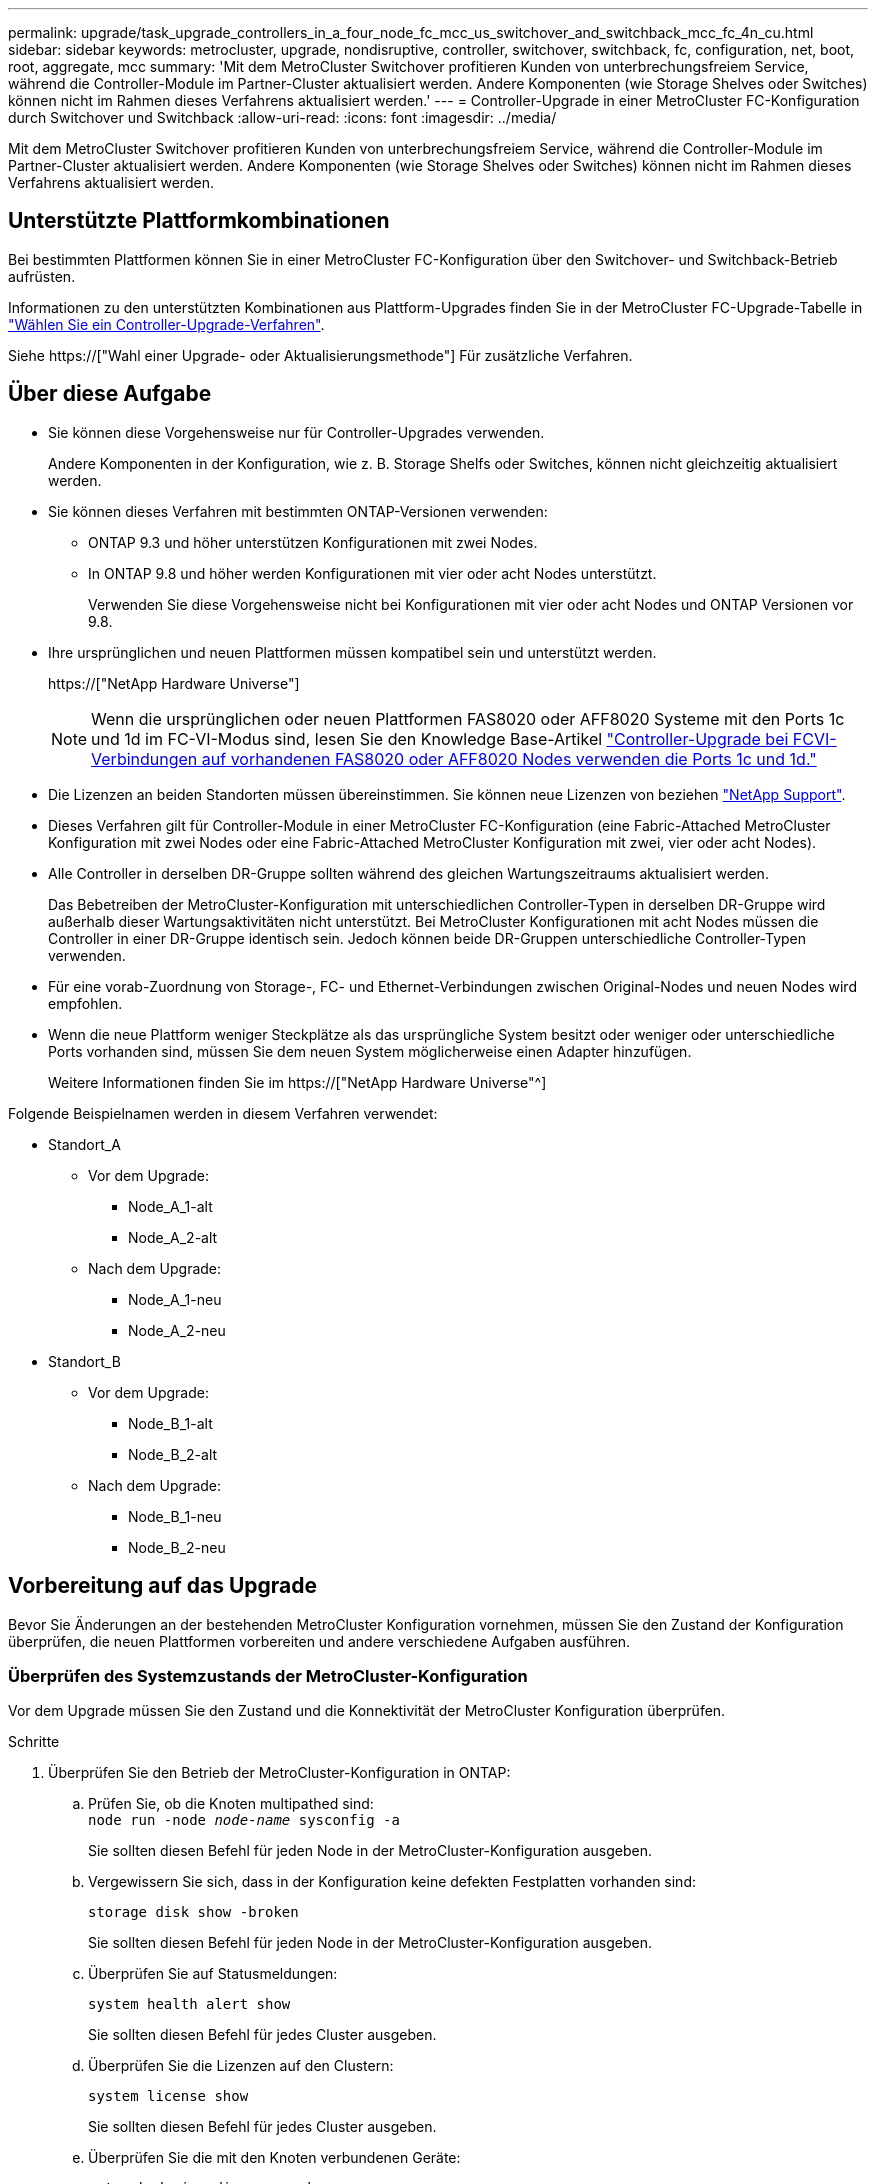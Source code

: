 ---
permalink: upgrade/task_upgrade_controllers_in_a_four_node_fc_mcc_us_switchover_and_switchback_mcc_fc_4n_cu.html 
sidebar: sidebar 
keywords: metrocluster, upgrade, nondisruptive, controller, switchover, switchback, fc, configuration, net, boot, root, aggregate, mcc 
summary: 'Mit dem MetroCluster Switchover profitieren Kunden von unterbrechungsfreiem Service, während die Controller-Module im Partner-Cluster aktualisiert werden. Andere Komponenten (wie Storage Shelves oder Switches) können nicht im Rahmen dieses Verfahrens aktualisiert werden.' 
---
= Controller-Upgrade in einer MetroCluster FC-Konfiguration durch Switchover und Switchback
:allow-uri-read: 
:icons: font
:imagesdir: ../media/


[role="lead"]
Mit dem MetroCluster Switchover profitieren Kunden von unterbrechungsfreiem Service, während die Controller-Module im Partner-Cluster aktualisiert werden. Andere Komponenten (wie Storage Shelves oder Switches) können nicht im Rahmen dieses Verfahrens aktualisiert werden.



== Unterstützte Plattformkombinationen

Bei bestimmten Plattformen können Sie in einer MetroCluster FC-Konfiguration über den Switchover- und Switchback-Betrieb aufrüsten.

Informationen zu den unterstützten Kombinationen aus Plattform-Upgrades finden Sie in der MetroCluster FC-Upgrade-Tabelle in link:concept_choosing_controller_upgrade_mcc.html#metrocluster-fc-controller-upgrades["Wählen Sie ein Controller-Upgrade-Verfahren"].

Siehe https://["Wahl einer Upgrade- oder Aktualisierungsmethode"] Für zusätzliche Verfahren.



== Über diese Aufgabe

* Sie können diese Vorgehensweise nur für Controller-Upgrades verwenden.
+
Andere Komponenten in der Konfiguration, wie z. B. Storage Shelfs oder Switches, können nicht gleichzeitig aktualisiert werden.

* Sie können dieses Verfahren mit bestimmten ONTAP-Versionen verwenden:
+
** ONTAP 9.3 und höher unterstützen Konfigurationen mit zwei Nodes.
** In ONTAP 9.8 und höher werden Konfigurationen mit vier oder acht Nodes unterstützt.
+
Verwenden Sie diese Vorgehensweise nicht bei Konfigurationen mit vier oder acht Nodes und ONTAP Versionen vor 9.8.



* Ihre ursprünglichen und neuen Plattformen müssen kompatibel sein und unterstützt werden.
+
https://["NetApp Hardware Universe"]

+

NOTE: Wenn die ursprünglichen oder neuen Plattformen FAS8020 oder AFF8020 Systeme mit den Ports 1c und 1d im FC-VI-Modus sind, lesen Sie den Knowledge Base-Artikel link:https://kb.netapp.com/Advice_and_Troubleshooting/Data_Protection_and_Security/MetroCluster/Upgrading_controllers_when_FCVI_connections_on_existing_FAS8020_or_AFF8020_nodes_use_ports_1c_and_1d["Controller-Upgrade bei FCVI-Verbindungen auf vorhandenen FAS8020 oder AFF8020 Nodes verwenden die Ports 1c und 1d."^]

* Die Lizenzen an beiden Standorten müssen übereinstimmen. Sie können neue Lizenzen von beziehen link:https://mysupport.netapp.com/site/["NetApp Support"^].
* Dieses Verfahren gilt für Controller-Module in einer MetroCluster FC-Konfiguration (eine Fabric-Attached MetroCluster Konfiguration mit zwei Nodes oder eine Fabric-Attached MetroCluster Konfiguration mit zwei, vier oder acht Nodes).
* Alle Controller in derselben DR-Gruppe sollten während des gleichen Wartungszeitraums aktualisiert werden.
+
Das Bebetreiben der MetroCluster-Konfiguration mit unterschiedlichen Controller-Typen in derselben DR-Gruppe wird außerhalb dieser Wartungsaktivitäten nicht unterstützt. Bei MetroCluster Konfigurationen mit acht Nodes müssen die Controller in einer DR-Gruppe identisch sein. Jedoch können beide DR-Gruppen unterschiedliche Controller-Typen verwenden.

* Für eine vorab-Zuordnung von Storage-, FC- und Ethernet-Verbindungen zwischen Original-Nodes und neuen Nodes wird empfohlen.
* Wenn die neue Plattform weniger Steckplätze als das ursprüngliche System besitzt oder weniger oder unterschiedliche Ports vorhanden sind, müssen Sie dem neuen System möglicherweise einen Adapter hinzufügen.
+
Weitere Informationen finden Sie im https://["NetApp Hardware Universe"^]



Folgende Beispielnamen werden in diesem Verfahren verwendet:

* Standort_A
+
** Vor dem Upgrade:
+
*** Node_A_1-alt
*** Node_A_2-alt


** Nach dem Upgrade:
+
*** Node_A_1-neu
*** Node_A_2-neu




* Standort_B
+
** Vor dem Upgrade:
+
*** Node_B_1-alt
*** Node_B_2-alt


** Nach dem Upgrade:
+
*** Node_B_1-neu
*** Node_B_2-neu








== Vorbereitung auf das Upgrade

Bevor Sie Änderungen an der bestehenden MetroCluster Konfiguration vornehmen, müssen Sie den Zustand der Konfiguration überprüfen, die neuen Plattformen vorbereiten und andere verschiedene Aufgaben ausführen.



=== Überprüfen des Systemzustands der MetroCluster-Konfiguration

Vor dem Upgrade müssen Sie den Zustand und die Konnektivität der MetroCluster Konfiguration überprüfen.

.Schritte
. Überprüfen Sie den Betrieb der MetroCluster-Konfiguration in ONTAP:
+
.. Prüfen Sie, ob die Knoten multipathed sind: +
`node run -node _node-name_ sysconfig -a`
+
Sie sollten diesen Befehl für jeden Node in der MetroCluster-Konfiguration ausgeben.

.. Vergewissern Sie sich, dass in der Konfiguration keine defekten Festplatten vorhanden sind:
+
`storage disk show -broken`

+
Sie sollten diesen Befehl für jeden Node in der MetroCluster-Konfiguration ausgeben.

.. Überprüfen Sie auf Statusmeldungen:
+
`system health alert show`

+
Sie sollten diesen Befehl für jedes Cluster ausgeben.

.. Überprüfen Sie die Lizenzen auf den Clustern:
+
`system license show`

+
Sie sollten diesen Befehl für jedes Cluster ausgeben.

.. Überprüfen Sie die mit den Knoten verbundenen Geräte:
+
`network device-discovery show`

+
Sie sollten diesen Befehl für jedes Cluster ausgeben.

.. Vergewissern Sie sich, dass Zeitzone und Uhrzeit auf beiden Standorten korrekt eingestellt sind:
+
`cluster date show`

+
Sie sollten diesen Befehl für jedes Cluster ausgeben. Sie können das verwenden `cluster date` Befehle zum Konfigurieren der Zeit- und Zeitzone.



. Prüfen Sie, ob auf den Switches Zustandswarnmeldungen vorliegen (falls vorhanden):
+
`storage switch show`

+
Sie sollten diesen Befehl für jedes Cluster ausgeben.

. Überprüfen Sie den Betriebsmodus der MetroCluster Konfiguration, und führen Sie eine MetroCluster-Prüfung durch.
+
.. Bestätigen Sie die MetroCluster-Konfiguration und den normalen Betriebsmodus:
+
`metrocluster show`

.. Vergewissern Sie sich, dass alle erwarteten Knoten angezeigt werden:
+
`metrocluster node show`

.. Geben Sie den folgenden Befehl ein:
+
`metrocluster check run`

.. Ergebnisse der MetroCluster-Prüfung anzeigen:
+
`metrocluster check show`



. Prüfen Sie die MetroCluster-Verkabelung mit dem Tool Config Advisor.
+
.. Laden Sie Config Advisor herunter und führen Sie sie aus.
+
https://["NetApp Downloads: Config Advisor"]

.. Überprüfen Sie nach dem Ausführen von Config Advisor die Ausgabe des Tools und befolgen Sie die Empfehlungen in der Ausgabe, um die erkannten Probleme zu beheben.






=== Zuordnen von Ports von den alten Nodes zu den neuen Nodes

Sie müssen die Zuordnung der LIFs zu physischen Ports auf den alten Nodes zu den physischen Ports auf den neuen Nodes planen.

.Über diese Aufgabe
Wenn der neue Node zum ersten Mal während des Upgrades gebootet wird, stellt er die aktuellste Konfiguration des alten Node wieder dar, der ersetzt wird. Wenn Sie Node_A_1-New booten, versucht ONTAP, LIFs auf denselben Ports zu hosten, die in Node_A_1-old verwendet wurden. Deshalb müssen Sie im Rahmen des Upgrades die Port- und LIF-Konfiguration anpassen, sodass diese mit der der des alten Node kompatibel ist. Während des Upgrades führen Sie sowohl für die alten als auch für die neuen Nodes Schritte durch, um eine korrekte Cluster-, Management- und Daten-LIF-Konfiguration sicherzustellen.

Die folgende Tabelle zeigt Beispiele für Konfigurationsänderungen in Bezug auf die Portanforderungen der neuen Nodes.

[cols="1,1,3"]
|===


3+| Physische Ports für Cluster-Interconnect 


| Alter Controller | Neuer Controller | Erforderliche Maßnahme 


 a| 
e0a, e0b
 a| 
e3a, e3b
 a| 
Kein passender Port. Nach dem Upgrade müssen Sie Cluster-Ports neu erstellen.link:task_prepare_cluster_ports_on_the_exist_controller.html["Vorbereiten von Cluster-Ports auf einem vorhandenen Controller-Modul"]



 a| 
e0c, e0d
 a| 
e0a, e0b, e0c, e0d
 a| 
e0c und e0d sind passende Anschlüsse. Sie müssen die Konfiguration nicht ändern, aber nach einem Upgrade können Sie die Cluster-LIFs über die verfügbaren Cluster-Ports verteilen.

|===
.Schritte
. Legen Sie fest, welche physischen Ports auf den neuen Controllern verfügbar sind und welche LIFs auf den Ports gehostet werden können.
+
Die Port-Nutzung des Controllers hängt vom Plattformmodul ab und welche Switches Sie in der MetroCluster IP-Konfiguration verwenden werden. Sie können die Port-Nutzung der neuen Plattformen von erfassen link:https://hwu.netapp.com["NetApp Hardware Universe"^].

+
Identifizieren Sie außerdem die Auslastung des FC-VI-Kartensteckplatzes.

. Planen Sie Ihre Portnutzung und füllen Sie auf Wunsch die folgenden Tabellen als Referenz für jeden der neuen Nodes aus.
+
Sie verweisen auf die Tabelle, während Sie das Upgrade-Verfahren durchführen.

+
|===


|  3+| Node_A_1-alt 3+| Node_A_1-neu 


| LIF | Ports | IPspaces | Broadcast-Domänen | Ports | IPspaces | Broadcast-Domänen 


 a| 
Cluster 1
 a| 
 a| 
 a| 
 a| 
 a| 
 a| 



 a| 
Cluster 2
 a| 
 a| 
 a| 
 a| 
 a| 
 a| 



 a| 
Cluster 3
 a| 
 a| 
 a| 
 a| 
 a| 
 a| 



 a| 
Cluster 4
 a| 
 a| 
 a| 
 a| 
 a| 
 a| 



 a| 
Node-Management
 a| 
 a| 
 a| 
 a| 
 a| 
 a| 



 a| 
Cluster-Management
 a| 
 a| 
 a| 
 a| 
 a| 
 a| 



 a| 
Daten 1
 a| 
 a| 
 a| 
 a| 
 a| 
 a| 



 a| 
Daten 2
 a| 
 a| 
 a| 
 a| 
 a| 
 a| 



 a| 
Daten 3
 a| 
 a| 
 a| 
 a| 
 a| 
 a| 



 a| 
Daten 4
 a| 
 a| 
 a| 
 a| 
 a| 
 a| 



 a| 
San
 a| 
 a| 
 a| 
 a| 
 a| 
 a| 



 a| 
Intercluster-Port
 a| 
 a| 
 a| 
 a| 
 a| 
 a| 

|===




=== Sammeln von Informationen vor dem Upgrade

Vor dem Upgrade müssen Informationen für alle Nodes gesammelt und bei Bedarf die Netzwerk-Broadcast-Domänen angepasst, beliebige VLANs und Schnittstellengruppen entfernt und Verschlüsselungsinformationen gesammelt werden.

.Über diese Aufgabe
Diese Aufgabe wird für die vorhandene MetroCluster FC-Konfiguration ausgeführt.

.Schritte
. Beschriften Sie die Kabel der vorhandenen Controller, damit Sie beim Einrichten der neuen Controller Kabel problemlos identifizieren können.
. Ermitteln Sie die System-IDs der Nodes in der MetroCluster-Konfiguration:
+
`metrocluster node show -fields node-systemid,dr-partner-systemid`

+
Während des Austauschverfahrens ersetzen Sie diese System-IDs durch die System-IDs der neuen Controller-Module.

+
In diesem Beispiel für eine MetroCluster FC-Konfiguration mit vier Nodes werden die folgenden alten System-IDs abgerufen:

+
** Node_A_1-alt: 4068741258
** Node_A_2-alt: 4068741260
** Node_B_1-alt: 4068741254
** Node_B_2-alt: 4068741256
+
[listing]
----
metrocluster-siteA::> metrocluster node show -fields node-systemid,ha-partner-systemid,dr-partner-systemid,dr-auxiliary-systemid
dr-group-id   cluster                       node                   node-systemid          ha-partner-systemid     dr-partner-systemid    dr-auxiliary-systemid
-----------        ------------------------- ------------------    -------------                   -------------------                 -------------------              ---------------------
1                    Cluster_A                  Node_A_1-old   4068741258              4068741260                        4068741256                    4068741256
1                    Cluster_A                    Node_A_2-old   4068741260              4068741258                        4068741254                    4068741254
1                    Cluster_B                    Node_B_1-old   4068741254              4068741256                         4068741258                    4068741260
1                    Cluster_B                    Node_B_2-old   4068741256              4068741254                        4068741260                    4068741258
4 entries were displayed.
----
+
In diesem Beispiel für eine MetroCluster FC-Konfiguration mit zwei Nodes werden die folgenden alten System-IDs abgerufen:

** Node_A_1: 4068741258
** Knoten_B_1: 4068741254


+
[listing]
----
metrocluster node show -fields node-systemid,dr-partner-systemid

dr-group-id cluster    node      node-systemid dr-partner-systemid
----------- ---------- --------  ------------- ------------
1           Cluster_A  Node_A_1-old  4068741258    4068741254
1           Cluster_B  node_B_1-old  -             -
2 entries were displayed.
----
. Erfassen von Port- und LIF-Informationen für jeden Node
+
Sie sollten die Ausgabe der folgenden Befehle für jeden Node erfassen:

+
** `network interface show -role cluster,node-mgmt`
** `network port show -node _node-name_ -type physical`
** `network port vlan show -node _node-name_`
** `network port ifgrp show -node _node_name_ -instance`
** `network port broadcast-domain show`
** `network port reachability show -detail`
** `network ipspace show`
** `volume show`
** `storage aggregate show`
** `system node run -node _node-name_ sysconfig -a`


. Wenn sich die MetroCluster-Nodes in einer SAN-Konfiguration befinden, sammeln Sie die relevanten Informationen.
+
Sie sollten die Ausgabe der folgenden Befehle erfassen:

+
** `fcp adapter show -instance`
** `fcp interface show -instance`
** `iscsi interface show`
** `ucadmin show`


. Wenn das Root-Volume verschlüsselt ist, erfassen und speichern Sie die für das Schlüsselmanagement verwendete Passphrase:
+
`security key-manager backup show`

. Wenn die MetroCluster Nodes Verschlüsselung für Volumes oder Aggregate nutzen, kopieren Sie Informationen zu Schlüsseln und Passphrases.
+
Weitere Informationen finden Sie unter https://["Manuelles Backup der integrierten Verschlüsselungsmanagementinformationen"].

+
.. Wenn Onboard Key Manager konfiguriert ist:
+
`security key-manager onboard show-backup`

+
Sie benötigen die Passphrase später im Upgrade-Verfahren.

.. Wenn das Enterprise-Verschlüsselungsmanagement (KMIP) konfiguriert ist, geben Sie die folgenden Befehle ein:
+
`security key-manager external show -instance`

+
`security key-manager key query`







=== Entfernen der vorhandenen Konfiguration über den Tiebreaker oder eine andere Monitoring-Software

Wenn die vorhandene Konfiguration mit der MetroCluster Tiebreaker Konfiguration oder anderen Applikationen anderer Anbieter (z. B. ClusterLion) überwacht wird, die eine Umschaltung initiieren können, müssen Sie die MetroCluster Konfiguration vor dem Umstieg aus dem Tiebreaker oder einer anderen Software entfernen.

.Schritte
. Entfernen Sie die vorhandene MetroCluster-Konfiguration über die Tiebreaker Software.
+
http://["Entfernen von MetroCluster-Konfigurationen"]

. Entfernen Sie die vorhandene MetroCluster Konfiguration von jeder Anwendung eines Drittanbieters, die eine Umschaltung initiieren kann.
+
Informationen zur Anwendung finden Sie in der Dokumentation.





=== Senden einer benutzerdefinierten AutoSupport Meldung vor der Wartung

Bevor Sie die Wartung durchführen, sollten Sie eine AutoSupport Meldung ausgeben, um den technischen Support von NetApp über die laufende Wartung zu informieren. Die Mitteilung des technischen Supports über laufende Wartungsarbeiten verhindert, dass ein Fall eröffnet wird, wenn eine Störung aufgetreten ist.

.Über diese Aufgabe
Diese Aufgabe muss auf jedem MetroCluster-Standort ausgeführt werden.

.Schritte
. Um eine automatische Erstellung von Support-Cases zu verhindern, senden Sie eine AutoSupport Meldung, damit die Wartung läuft.
+
.. Geben Sie den folgenden Befehl ein:
+
`system node autosupport invoke -node * -type all -message MAINT=__maintenance-window-in-hours__`

+
`maintenance-window-in-hours` Gibt die Länge des Wartungsfensters an, mit maximal 72 Stunden. Wenn die Wartung vor dem Vergehen der Zeit abgeschlossen ist, können Sie eine AutoSupport-Meldung mit dem Ende des Wartungszeitraums aufrufen:

+
`system node autosupport invoke -node * -type all -message MAINT=end`

.. Wiederholen Sie den Befehl im Partner-Cluster.






== Umschalten der MetroCluster-Konfiguration

Sie müssen die Konfiguration auf Site_A umschalten, damit die Plattformen auf Site_B aktualisiert werden können.

.Über diese Aufgabe
Diese Aufgabe muss auf Site_A ausgeführt werden

Nach Abschluss dieser Aufgabe ist Cluster_A aktiv und stellt Daten für beide Standorte bereit. Cluster_B ist inaktiv und bereit, den Upgrade-Prozess zu starten, wie in der folgenden Abbildung dargestellt.

image::../media/mcc_upgrade_cluster_a_in_switchover.png[Upgrade von mcc Cluster A bei Switchover]

.Schritte
. Wechseln Sie über die MetroCluster-Konfiguration zu Site_A, damit Site_B-Knoten aktualisiert werden können:
+
.. Wählen Sie die Option aus, die Ihrer Konfiguration entspricht, und geben Sie den korrekten Befehl auf Cluster_A aus:
+
[role="tabbed-block"]
====
.Option 1: FC-Konfiguration mit vier oder acht Nodes und ONTAP 9.8 oder höher
--
Führen Sie den Befehl aus: `metrocluster switchover -controller-replacement true`

--
.Option 2: FC-Konfiguration mit zwei Nodes und ONTAP 9.3 und höher
--
Führen Sie den Befehl aus: `metrocluster switchover`

--
====
+
Der Vorgang kann einige Minuten dauern.

.. Überwachen Sie den Switchover-Betrieb:
+
`metrocluster operation show`

.. Nach Abschluss des Vorgangs bestätigen Sie, dass die Nodes sich im Switchstatus befinden:
+
`metrocluster show`

.. Den Status der MetroCluster-Knoten überprüfen:
+
`metrocluster node show`



. Heilen Sie die Datenaggregate.
+
.. Heilen der Datenaggregate:
+
`metrocluster heal data-aggregates`

.. Bestätigen Sie, dass der Heilvorgang abgeschlossen ist, indem Sie den ausführen `metrocluster operation show` Befehl auf dem gesunden Cluster:
+
[listing]
----

cluster_A::> metrocluster operation show
  Operation: heal-aggregates
      State: successful
 Start Time: 7/29/2020 20:54:41
   End Time: 7/29/2020 20:54:42
     Errors: -
----


. Heilen Sie die Root-Aggregate.
+
.. Heilen der Datenaggregate:
+
`metrocluster heal root-aggregates`

.. Bestätigen Sie, dass der Heilvorgang abgeschlossen ist, indem Sie den ausführen `metrocluster operation show` Befehl auf dem gesunden Cluster:
+
[listing]
----

cluster_A::> metrocluster operation show
  Operation: heal-root-aggregates
      State: successful
 Start Time: 7/29/2020 20:58:41
   End Time: 7/29/2020 20:59:42
     Errors: -
----






== Vorbereiten der Netzwerkkonfiguration der alten Controller

Um sicherzustellen, dass das Netzwerk auf den neuen Controllern ordnungsgemäß fortgesetzt wird, müssen Sie LIFs auf einen gemeinsamen Port verschieben und dann die Netzwerkkonfiguration der alten Controller entfernen.

.Über diese Aufgabe
* Diese Aufgabe muss an jedem der alten Knoten ausgeführt werden.
* Sie verwenden die in erfassten Informationen link:task_upgrade_controllers_in_a_four_node_fc_mcc_us_switchover_and_switchback_mcc_fc_4n_cu.html["Zuordnen von Ports von den alten Nodes zu den neuen Nodes"].


.Schritte
. Booten Sie die alten Nodes, und melden Sie sich dann bei den Nodes an:
+
`boot_ontap`

. Weisen Sie den Home-Port aller Daten-LIFs des alten Controllers einem gemeinsamen Port zu, der auf den alten und den neuen Controller-Modulen identisch ist.
+
.. Anzeigen der LIFs:
+
`network interface show`

+
Alle Daten-LIFS einschließlich SAN und NAS befinden sich in Betrieb, da sie sich am Switchover-Standort (Cluster_A) befinden.

.. Überprüfen Sie die Ausgabe, um einen gemeinsamen physischen Netzwerk-Port zu finden, der auf den alten und den neuen Controllern identisch ist, die nicht als Cluster-Port verwendet werden.
+
e0d ist zum Beispiel ein physischer Port auf den alten Controllern und ist auch auf neuen Controllern vorhanden. e0d wird nicht als Cluster-Port oder anderweitig auf den neuen Controllern verwendet.

+
Informationen zur Portnutzung von Plattformmodellen finden Sie im https://["NetApp Hardware Universe"]

.. Ändern Sie alle Daten-LIFS, um den gemeinsamen Port als Home-Port zu verwenden:
+
`network interface modify -vserver _svm-name_ -lif _data-lif_ -home-port _port-id_`

+
Im folgenden Beispiel ist dies "e0d".

+
Beispiel:

+
[listing]
----
network interface modify -vserver vs0 -lif datalif1 -home-port e0d
----


. Ändern Sie Broadcast-Domänen, um vlan und physische Ports zu entfernen, die gelöscht werden müssen:
+
`broadcast-domain remove-ports -broadcast-domain _broadcast-domain-name_ -ports _node-name:port-id_`

+
Wiederholen Sie diesen Schritt für alle VLAN- und physischen Ports.

. Entfernen Sie alle VLAN-Ports mithilfe von Cluster-Ports als Mitgliedsports und ifgrps, die Cluster-Ports als Mitgliedsports verwenden.
+
.. VLAN-Ports löschen:
+
`network port vlan delete -node _node-name_ -vlan-name _portid-vlandid_`

+
Beispiel:

+
[listing]
----
network port vlan delete -node node1 -vlan-name e1c-80
----
.. Entfernen Sie physische Ports aus den Schnittstellengruppen:
+
`network port ifgrp remove-port -node _node-name_ -ifgrp _interface-group-name_ -port _portid_`

+
Beispiel:

+
[listing]
----
network port ifgrp remove-port -node node1 -ifgrp a1a -port e0d
----
.. Entfernen Sie VLAN und Interface Group Ports aus Broadcast-Domäne:
+
`network port broadcast-domain remove-ports -ipspace _ipspace_ -broadcast-domain _broadcast-domain-name_ -ports _nodename:portname,nodename:portname_,..`

.. Ändern Sie die Schnittstellengruppen-Ports, um bei Bedarf andere physische Ports als Mitglied zu verwenden:
+
`ifgrp add-port -node _node-name_ -ifgrp _interface-group-name_ -port _port-id_`



. Anhalten der Knoten:
+
`halt -inhibit-takeover true -node _node-name_`

+
Dieser Schritt muss auf beiden Knoten durchgeführt werden.





== Entfernen der alten Plattformen

Die alten Controller müssen aus der Konfiguration entfernt werden.

.Über diese Aufgabe
Diese Aufgabe wird auf Site_B. ausgeführt

.Schritte
. Stellen Sie eine Verbindung mit der seriellen Konsole der alten Controller (Node_B_1-old und Node_B_2-old) an Site_B her, und überprüfen Sie, dass die LOADER-Eingabeaufforderung angezeigt wird.
. Trennen Sie die Speicher- und Netzwerkverbindungen auf Node_B_1-old und Node_B_2-old, und kennzeichnen Sie die Kabel, damit sie wieder mit den neuen Nodes verbunden werden können.
. Trennen Sie die Stromkabel von Node_B_1-old und Node_B_2-old.
. Entfernen Sie die Controller Node_B_1-old und Node_B_2-old aus dem Rack.




== Konfigurieren der neuen Controller

Sie müssen die Controller im Rack unterbringen und installieren, die erforderliche Einrichtung im Wartungsmodus durchführen und dann die Controller booten und die LIF-Konfiguration auf den Controllern überprüfen.



=== Einrichten der neuen Controller

Sie müssen die neuen Controller im Rack unterbringen und verkabeln.

.Schritte
. Planen Sie die Positionierung der neuen Controller-Module und Storage Shelves je nach Bedarf.
+
Der Rack-Platz hängt vom Plattformmodell der Controller-Module, den Switch-Typen und der Anzahl der Storage-Shelfs in Ihrer Konfiguration ab.

. Richtig gemahlen.
. Installieren Sie die Controller-Module im Rack oder Schrank.
+
https://["AFF and FAS Documentation Center"^]

. Wenn die neuen Controller-Module nicht eigene FC-VI-Karten enthalten und FC-VI-Karten von alten Controllern mit neuen Controllern kompatibel sind, tauschen Sie FC-VI-Karten aus und installieren Sie diese in den richtigen Steckplätzen.
+
Siehe link:https://hwu.netapp.com["NetApp Hardware Universe"^] Für Slot-Informationen für FC-VI-Karten.

. Verkabeln Sie die Strom-, seriellen Konsolen- und Managementverbindungen der Controller, wie in den _MetroCluster Installations- und Konfigurationsleitfäden_ beschrieben.
+
Schließen Sie derzeit keine anderen Kabel an, die von den alten Controllern getrennt wurden.

+
https://["AFF and FAS Documentation Center"^]

. Schalten Sie die neuen Nodes ein, und drücken Sie bei der Eingabeaufforderung Strg-C, um die LOADER-Eingabeaufforderung anzuzeigen.




=== Netbootting der neuen Controller

Nachdem Sie die neuen Nodes installiert haben, müssen Sie als Netzboot fahren, damit die neuen Nodes dieselbe Version von ONTAP wie die ursprünglichen Nodes ausführen. Der Begriff Netzboot bedeutet, dass Sie über ein ONTAP Image, das auf einem Remote Server gespeichert ist, booten. Wenn Sie das Netzboot vorbereiten, müssen Sie eine Kopie des ONTAP 9 Boot Images auf einem Webserver ablegen, auf den das System zugreifen kann.

Diese Aufgabe wird an jedem der neuen Controller-Module durchgeführt.

.Schritte
. Auf das zugreifen https://["NetApp Support Website"^] Zum Herunterladen der Dateien zum Ausführen des Netzboots des Systems.
. Laden Sie die entsprechende ONTAP Software aus dem Abschnitt zum Software-Download der NetApp Support-Website herunter und speichern Sie die Datei ontap-Version_image.tgz in einem über Web zugänglichen Verzeichnis.
. Rufen Sie das Verzeichnis mit Webzugriff auf, und stellen Sie sicher, dass die benötigten Dateien verfügbar sind.
+
|===


| Wenn das Plattformmodell... | Dann... 


| Systeme der FAS/AFF8000 Serie | Extrahieren Sie den Inhalt der ontap-Version_image.tgzfile in das Zielverzeichnis: Tar -zxvf ontap-Version_image.tgz HINWEIS: Wenn Sie den Inhalt auf Windows extrahieren, verwenden Sie 7-Zip oder WinRAR, um das Netzboot Image zu extrahieren. Ihre Verzeichnisliste sollte einen Netzboot-Ordner mit einer Kernel-Datei:Netzboot/Kernel enthalten 


| Alle anderen Systeme | Ihre Verzeichnisliste sollte einen Netzboot-Ordner mit einer Kernel-Datei enthalten: ontap-Version_image.tgz Sie müssen nicht die ontap-Version_image.tgz-Datei extrahieren. 
|===
. Konfigurieren Sie an der Eingabeaufforderung DES LOADERS die Netzboot-Verbindung für eine Management-LIF:
+
** Wenn die IP-Adresse DHCP ist, konfigurieren Sie die automatische Verbindung:
+
`ifconfig e0M -auto`

** Wenn die IP-Adresse statisch ist, konfigurieren Sie die manuelle Verbindung:
+
`ifconfig e0M -addr=ip_addr -mask=netmask` `-gw=gateway`



. Führen Sie den Netzboot aus.
+
** Wenn es sich bei der Plattform um ein System der 80xx-Serie handelt, verwenden Sie den folgenden Befehl:
+
`netboot \http://web_server_ip/path_to_web-accessible_directory/netboot/kernel`

** Wenn es sich bei der Plattform um ein anderes System handelt, verwenden Sie den folgenden Befehl:
+
`netboot \http://web_server_ip/path_to_web-accessible_directory/ontap-version_image.tgz`



. Wählen Sie im Startmenü die Option *(7) Neue Software zuerst installieren* aus, um das neue Software-Image auf das Boot-Gerät herunterzuladen und zu installieren.
+
 Disregard the following message: "This procedure is not supported for Non-Disruptive Upgrade on an HA pair". It applies to nondisruptive upgrades of software, not to upgrades of controllers.
. Wenn Sie aufgefordert werden, den Vorgang fortzusetzen, geben Sie ein `y`, Und wenn Sie zur Eingabe des Pakets aufgefordert werden, geben Sie die URL der Bilddatei ein: `\http://web_server_ip/path_to_web-accessible_directory/ontap-version_image.tgz`
+
....
Enter username/password if applicable, or press Enter to continue.
....
. Seien Sie dabei `n` So überspringen Sie die Backup-Recovery, wenn eine Eingabeaufforderung wie die folgende angezeigt wird:
+
....
Do you want to restore the backup configuration now? {y|n}
....
. Starten Sie den Neustart durch Eingabe `y` Wenn eine Eingabeaufforderung wie die folgende angezeigt wird:
+
....
The node must be rebooted to start using the newly installed software. Do you want to reboot now? {y|n}
....




=== Löschen der Konfiguration auf einem Controller-Modul

[role="lead"]
Bevor Sie in der MetroCluster-Konfiguration ein neues Controller-Modul verwenden, müssen Sie die vorhandene Konfiguration löschen.

.Schritte
. Halten Sie gegebenenfalls den Node an, um die LOADER-Eingabeaufforderung anzuzeigen:
+
`halt`

. Legen Sie an der Loader-Eingabeaufforderung die Umgebungsvariablen auf Standardwerte fest:
+
`set-defaults`

. Umgebung speichern:
+
`saveenv`

. Starten Sie an der LOADER-Eingabeaufforderung das Boot-Menü:
+
`boot_ontap menu`

. Löschen Sie an der Eingabeaufforderung des Startmenüs die Konfiguration:
+
`wipeconfig`

+
Antworten `yes` An die Bestätigungsaufforderung.

+
Der Node wird neu gebootet, und das Startmenü wird erneut angezeigt.

. Wählen Sie im Startmenü die Option *5*, um das System im Wartungsmodus zu booten.
+
Antworten `yes` An die Bestätigungsaufforderung.





=== Wiederherstellen der HBA-Konfiguration

Je nach Vorhandensein und Konfiguration der HBA-Karten im Controller-Modul müssen Sie diese für die Verwendung Ihres Standorts richtig konfigurieren.

.Schritte
. Konfigurieren Sie im Wartungsmodus die Einstellungen für alle HBAs im System:
+
.. Überprüfen Sie die aktuellen Einstellungen der Ports: `ucadmin show`
.. Aktualisieren Sie die Porteinstellungen nach Bedarf.


+
[cols="1,3"]
|===


| Wenn Sie über diese Art von HBA und den gewünschten Modus verfügen... | Befehl 


 a| 
CNA FC
 a| 
`ucadmin modify -m fc -t initiator _adapter-name_`



 a| 
CNA-Ethernet
 a| 
`ucadmin modify -mode cna _adapter-name_`



 a| 
FC-Ziel
 a| 
`fcadmin config -t target _adapter-name_`



 a| 
FC-Initiator
 a| 
`fcadmin config -t initiator _adapter-name_`

|===
. Beenden des Wartungsmodus:
+
`halt`

+
Warten Sie, bis der Node an der LOADER-Eingabeaufforderung angehalten wird, nachdem Sie den Befehl ausgeführt haben.

. Starten Sie den Node wieder in den Wartungsmodus, damit die Konfigurationsänderungen wirksam werden:
+
`boot_ontap maint`

. Überprüfen Sie die vorgenommenen Änderungen:
+
|===


| Wenn Sie über diese Art von HBA verfügen... | Befehl 


 a| 
CNA
 a| 
`ucadmin show`



 a| 
FC
 a| 
`fcadmin show`

|===




=== Einstellen des HA-Status auf den neuen Controllern und dem Chassis

Sie müssen den HA-Status der Controller und des Chassis überprüfen. Bei Bedarf müssen Sie den Status entsprechend Ihrer Systemkonfiguration aktualisieren.

.Schritte
. Zeigen Sie im Wartungsmodus den HA-Status des Controller-Moduls und des Chassis an:
+
`ha-config show`

+
der HA-Status für alle Komponenten sollte mcc sein.

+
|===


| Wenn die MetroCluster-Konfiguration... | Der HA-Status sollte... 


 a| 
Zwei Nodes
 a| 
mcc-2n



 a| 
Vier oder acht Nodes
 a| 
mcc

|===
. Wenn der angezeigte Systemzustand des Controllers nicht richtig ist, setzen Sie den HA-Status für das Controller-Modul und das Chassis:
+
|===


| Wenn die MetroCluster-Konfiguration... | Geben Sie diese Befehle ein... 


 a| 
*Zwei Knoten*
 a| 
`ha-config modify controller mcc-2n`

`ha-config modify chassis mcc-2n`



 a| 
*Vier oder acht Knoten*
 a| 
`ha-config modify controller mcc`

`ha-config modify chassis mcc`

|===




=== Neuzuweisen von Root-Aggregatfestplatten

Weisen Sie die Root-Aggregat-Festplatten dem neuen Controller-Modul unter Verwendung der zuvor gesammelten Sysiden wieder zu

.Über diese Aufgabe
Diese Aufgabe wird im Wartungsmodus ausgeführt.

Die alten System-IDs wurden in identifiziert link:task_upgrade_controllers_in_a_four_node_fc_mcc_us_switchover_and_switchback_mcc_fc_4n_cu.html["Sammeln von Informationen vor dem Upgrade"].

Die Beispiele in diesem Verfahren verwenden Controller mit den folgenden System-IDs:

|===


| Knoten | Alte System-ID | Neue System-ID 


 a| 
Knoten_B_1
 a| 
4068741254
 a| 
1574774970

|===
.Schritte
. Alle anderen Verbindungen mit den neuen Controller-Modulen (FC-VI, Storage, Cluster Interconnect usw.) verkabeln.
. Beenden Sie das System und das Booten in den Wartungsmodus von der LOADER-Eingabeaufforderung:
+
`boot_ontap maint`

. Zeigen Sie die Datenträger von Node_B_1-old an:
+
`disk show -a`

+
Die Befehlsausgabe zeigt die System-ID des neuen Controller-Moduls (1574774970). Allerdings sind die Root-Aggregat-Festplatten immer noch im Besitz der alten System-ID (4068741254). In diesem Beispiel werden keine Laufwerke angezeigt, die sich im Besitz anderer Nodes in der MetroCluster-Konfiguration befinden.

+
[listing]
----
*> disk show -a
Local System ID: 1574774970

  DISK         OWNER                     POOL   SERIAL NUMBER    HOME                      DR HOME
------------   -------------             -----  -------------    -------------             -------------
...
rr18:9.126L44 node_B_1-old(4068741254)   Pool1  PZHYN0MD         node_B_1-old(4068741254)  node_B_1-old(4068741254)
rr18:9.126L49 node_B_1-old(4068741254)   Pool1  PPG3J5HA         node_B_1-old(4068741254)  node_B_1-old(4068741254)
rr18:8.126L21 node_B_1-old(4068741254)   Pool1  PZHTDSZD         node_B_1-old(4068741254)  node_B_1-old(4068741254)
rr18:8.126L2  node_B_1-old(4068741254)   Pool0  S0M1J2CF         node_B_1-old(4068741254)  node_B_1-old(4068741254)
rr18:8.126L3  node_B_1-old(4068741254)   Pool0  S0M0CQM5         node_B_1-old(4068741254)  node_B_1-old(4068741254)
rr18:9.126L27 node_B_1-old(4068741254)   Pool0  S0M1PSDW         node_B_1-old(4068741254)  node_B_1-old(4068741254)
...
----
. Weisen Sie die Root-Aggregat-Festplatten auf den Laufwerk-Shelfs dem neuen Controller zu:
+
`disk reassign -s _old-sysid_ -d _new-sysid_`

+
Das folgende Beispiel zeigt die Neuzuweisung von Laufwerken:

+
[listing]
----
*> disk reassign -s 4068741254 -d 1574774970
Partner node must not be in Takeover mode during disk reassignment from maintenance mode.
Serious problems could result!!
Do not proceed with reassignment if the partner is in takeover mode. Abort reassignment (y/n)? n

After the node becomes operational, you must perform a takeover and giveback of the HA partner node to ensure disk reassignment is successful.
Do you want to continue (y/n)? Jul 14 19:23:49 [localhost:config.bridge.extra.port:error]: Both FC ports of FC-to-SAS bridge rtp-fc02-41-rr18:9.126L0 S/N [FB7500N107692] are attached to this controller.
y
Disk ownership will be updated on all disks previously belonging to Filer with sysid 4068741254.
Do you want to continue (y/n)? y
----
. Überprüfen Sie, ob alle Festplatten wie erwartet neu zugewiesen wurden:
+
`disk show`

+
[listing]
----
*> disk show
Local System ID: 1574774970

  DISK        OWNER                      POOL   SERIAL NUMBER   HOME                      DR HOME
------------  -------------              -----  -------------   -------------             -------------
rr18:8.126L18 node_B_1-new(1574774970)   Pool1  PZHYN0MD        node_B_1-new(1574774970)  node_B_1-new(1574774970)
rr18:9.126L49 node_B_1-new(1574774970)   Pool1  PPG3J5HA        node_B_1-new(1574774970)  node_B_1-new(1574774970)
rr18:8.126L21 node_B_1-new(1574774970)   Pool1  PZHTDSZD        node_B_1-new(1574774970)  node_B_1-new(1574774970)
rr18:8.126L2  node_B_1-new(1574774970)   Pool0  S0M1J2CF        node_B_1-new(1574774970)  node_B_1-new(1574774970)
rr18:9.126L29 node_B_1-new(1574774970)   Pool0  S0M0CQM5        node_B_1-new(1574774970)  node_B_1-new(1574774970)
rr18:8.126L1  node_B_1-new(1574774970)   Pool0  S0M1PSDW        node_B_1-new(1574774970)  node_B_1-new(1574774970)
*>
----
. Zeigt den Aggregatstatus an:
+
`aggr status`

+
[listing]
----
*> aggr status
           Aggr            State       Status           Options
aggr0_node_b_1-root    online      raid_dp, aggr    root, nosnap=on,
                           mirrored                     mirror_resync_priority=high(fixed)
                           fast zeroed
                           64-bit
----
. Wiederholen Sie die oben genannten Schritte auf dem Partner-Node (Node_B_2-New).




=== Booten der neuen Controller

Sie müssen die Controller aus dem Boot-Menü neu booten, um das Controller-Flash-Image zu aktualisieren. Bei Konfiguration der Verschlüsselung sind weitere Schritte erforderlich.

.Über diese Aufgabe
Diese Aufgabe muss für alle neuen Controller ausgeführt werden.

.Schritte
. Stoppen Sie den Knoten:
+
`halt`

. Wenn der externe Schlüsselmanager konfiguriert ist, legen Sie die zugehörigen Bootargs fest:
+
`setenv bootarg.kmip.init.ipaddr _ip-address_`

+
`setenv bootarg.kmip.init.netmask _netmask_`

+
`setenv bootarg.kmip.init.gateway _gateway-address_`

+
`setenv bootarg.kmip.init.interface _interface-id_`

. Anzeigen des Startmenüs:
+
`boot_ontap menu`

. Wenn Sie die Stammverschlüsselung verwenden, wählen Sie je nach der verwendeten ONTAP-Version die Startmenü-Option oder geben Sie den Startmenü-Befehl für Ihre Konfiguration für die Schlüsselverwaltung aus.
+
** Ab ONTAP 9.8 wählen Sie die Startmenü-Option.
+
|===


| Sie verwenden... | Diese Startmenüoption auswählen... 


 a| 
Integriertes Verschlüsselungsmanagement
 a| 
Option „`10`“

Befolgen Sie die Anweisungen, um die erforderlichen Eingaben zur Wiederherstellung und Wiederherstellung der Schlüsselmanager-Konfiguration bereitzustellen.



 a| 
Externes Verschlüsselungskeymanagement
 a| 
Option „`11`“

Befolgen Sie die Anweisungen, um die erforderlichen Eingaben zur Wiederherstellung und Wiederherstellung der Schlüsselmanager-Konfiguration bereitzustellen.

|===
** Geben Sie in ONTAP 9.7 und früher den Startmenü-Befehl ein.
+
|===


| Sie verwenden... | Geben Sie diesen Befehl an der Eingabeaufforderung des Startmenüs aus... 


 a| 
Integriertes Verschlüsselungsmanagement
 a| 
`recover_onboard_keymanager`



 a| 
Externes Verschlüsselungskeymanagement
 a| 
`recover_external_keymanager`

|===


. Wenn Autoboot aktiviert ist, unterbrechen Sie den Autoboot, indem Sie STRG-C. drücken
. Führen Sie im Startmenü die Option „`6`“ aus.
+

NOTE: Mit der Option „`6`“ wird der Node vor Abschluss zweimal neu gestartet.

+
Beantworten Sie „`y`“ auf die Eingabeaufforderungen zur Änderung der System-id. Warten Sie auf die zweite Neustartmeldung:

+
[listing]
----
Successfully restored env file from boot media...

Rebooting to load the restored env file...
----
. Überprüfen Sie doppelt, ob die Partner-Sysid korrekt ist:
+
`printenv partner-sysid`

+
Falls Partner-sysid nicht richtig ist, stellen Sie es fest:

+
`setenv partner-sysid _partner-sysID_`

. Wenn Sie die Stammverschlüsselung verwenden, wählen Sie je nach der verwendeten ONTAP-Version die Startmenü-Option oder geben Sie den Startmenü-Befehl für Ihre Konfiguration für das Verschlüsselungsmanagement erneut aus.
+
** Ab ONTAP 9.8 wählen Sie die Startmenü-Option.
+
|===


| Sie verwenden... | Diese Startmenüoption auswählen... 


 a| 
Integriertes Verschlüsselungsmanagement
 a| 
Option „`10`“

Befolgen Sie die Anweisungen, um die erforderlichen Eingaben zur Wiederherstellung und Wiederherstellung der Schlüsselmanager-Konfiguration bereitzustellen.



 a| 
Externes Verschlüsselungskeymanagement
 a| 
Option „`11`“

Befolgen Sie die Anweisungen, um die erforderlichen Eingaben zur Wiederherstellung und Wiederherstellung der Schlüsselmanager-Konfiguration bereitzustellen.

|===
+
Führen Sie je nach Einstellung des Schlüsselmanagers den Wiederherstellungsvorgang durch, indem Sie die Option „`10`“ oder die Option „`11`“ wählen, gefolgt von der ersten Eingabeaufforderung im Startmenü die Option „`6`“. Um die Knoten vollständig zu booten, müssen Sie möglicherweise den Wiederherstellungsvorgang mit Option „`1`“ (normaler Start) wiederholen.

** Geben Sie in ONTAP 9.7 und früher den Startmenü-Befehl ein.
+
|===


| Sie verwenden... | Geben Sie diesen Befehl an der Eingabeaufforderung des Startmenüs aus... 


 a| 
Integriertes Verschlüsselungsmanagement
 a| 
`recover_onboard_keymanager`



 a| 
Externes Verschlüsselungskeymanagement
 a| 
`recover_external_keymanager`

|===
+
Möglicherweise müssen Sie die ausgeben `recover_xxxxxxxx_keymanager` Befehl wird mehrmals am Boot-Menü angezeigt, bis die Nodes vollständig gebootet werden.



. Starten der Knoten:
+
`boot_ontap`

. Warten Sie, bis die ersetzten Nodes gestartet werden.
+
Führen Sie ein Giveback durch, wenn sich einer der beiden Knoten im Übernahmemodus befindet:

+
`storage failover giveback`

. Vergewissern Sie sich, dass sich alle Ports in einer Broadcast-Domäne befinden:
+
.. Broadcast-Domänen anzeigen:
+
`network port broadcast-domain show`

.. Fügen Sie bei Bedarf beliebige Ports zu einer Broadcast-Domäne hinzu.
+
https://["Hinzufügen oder Entfernen von Ports aus einer Broadcast-Domäne"]

.. Fügen Sie den physischen Port hinzu, der die Intercluster LIFs der entsprechenden Broadcast Domain hostet.
.. Ändern Sie Intercluster LIFs, um den neuen physischen Port als Home-Port zu verwenden.
.. Nachdem die Intercluster LIFs aktiviert sind, prüfen Sie den Cluster Peer-Status und stellen Sie bei Bedarf Cluster-Peering wieder her.
+
Möglicherweise müssen Sie Cluster-Peering neu konfigurieren.

+
link:../install-fc/concept_configure_the_mcc_software_in_ontap.html#peering-the-clusters["Erstellen einer Cluster-Peer-Beziehung"]

.. VLANs und Schnittstellengruppen nach Bedarf neu erstellen.
+
VLAN und Interface Group Mitgliedschaft können sich von der des alten Node unterscheiden.

+
https://["Erstellen eines VLANs"^]

+
https://["Verbinden von physischen Ports zum Erstellen von Schnittstellengruppen"^]



. Stellen Sie bei Verwendung der Verschlüsselung die Schlüssel mithilfe des korrekten Befehls für Ihre Verschlüsselungsmanagementkonfiguration wieder her.
+
|===


| Sie verwenden... | Befehl 


 a| 
Integriertes Verschlüsselungsmanagement
 a| 
`security key-manager onboard sync`

Weitere Informationen finden Sie unter https://["Wiederherstellung der integrierten Schlüssel für das Verschlüsselungsmanagement"^].



 a| 
Externes Verschlüsselungskeymanagement
 a| 
`security key-manager external restore -vserver _SVM_ -node _node_ -key-server _host_name|IP_address:port_ -key-id key_id -key-tag key_tag _node-name_`

Weitere Informationen finden Sie unter https://["Wiederherstellen der externen Schlüssel für das Verschlüsselungsmanagement"^].

|===




=== LIF-Konfiguration wird überprüft

Stellen Sie vor dem Wechsel sicher, dass LIFs auf den entsprechenden Nodes/Ports gehostet werden. Folgende Schritte sind auszuführen

.Über diese Aufgabe
Diese Aufgabe wird in Site_B ausgeführt, wo die Nodes mit Root-Aggregaten gestartet wurden.

.Schritte
. Stellen Sie vor dem Wechsel sicher, dass LIFs auf dem entsprechenden Node und den entsprechenden Ports gehostet werden.
+
.. Ändern Sie die erweiterte Berechtigungsebene:
+
`set -privilege advanced`

.. Port-Konfiguration überschreiben, um korrekte LIF-Platzierung zu gewährleisten:
+
`vserver config override -command "network interface modify -vserver _vserver_name_ -home-port _active_port_after_upgrade_ -lif _lif_name_ -home-node _new_node_name_"`

+
Wenn Sie den eingeben `network interface modify` Befehl im `vserver config override` Befehl, Sie können die Funktion Autovervollständigung auf der Registerkarte nicht verwenden. Sie können die erstellen `network interface modify` Verwenden Sie Autocomplete und schließen Sie es dann in das ein `vserver config override` Befehl.

.. Zurück zur Administrator-Berechtigungsebene: +
`set -privilege admin`


. Zurücksetzen der Schnittstellen auf ihren Home-Node:
+
`network interface revert * -vserver _vserver-name_`

+
Führen Sie diesen Schritt bei allen SVMs aus, falls erforderlich.





=== Installieren Sie die neuen Lizenzen

Vor dem Wechsel-Back-Vorgang müssen Sie Lizenzen für die neuen Controller installieren.

.Schritte
. link:task_install_licenses_on_the_new_controller_module_cluster_mode.html["Installieren von Lizenzen für das neue Controller-Modul"]




== Umschalten der MetroCluster-Konfiguration

Nachdem die neuen Controller konfiguriert wurden, schalten Sie die MetroCluster Konfiguration zurück und kehren den normalen Betrieb zurück.

.Über diese Aufgabe
In dieser Aufgabe führen Sie den Vorgang zum Zurückkehren aus und kehren die MetroCluster-Konfiguration in den normalen Betrieb zurück. Die Knoten auf Site_A warten noch auf das Upgrade.

image::../media/mcc_upgrade_cluster_a_switchback.png[upgrade von mcc Cluster A Switchback]

.Schritte
. Stellen Sie das aus `metrocluster node show` Befehl auf Site_B und überprüfen Sie die Ausgabe.
+
.. Vergewissern Sie sich, dass die neuen Nodes korrekt dargestellt sind.
.. Überprüfen Sie, ob sich die neuen Nodes im Status „Warten auf den Wechsel zurück“ befinden.


. Zurückwechseln des Clusters:
+
`metrocluster switchback`

. Überprüfen Sie den Fortschritt des Umschalttaschens:
+
`metrocluster show`

+
Der Umkehrvorgang läuft noch, wenn die Ausgabe angezeigt wird `waiting-for-switchback`:

+
[listing]
----
cluster_B::> metrocluster show
Cluster                   Entry Name          State
------------------------- ------------------- -----------
 Local: cluster_B         Configuration state configured
                          Mode                switchover
                          AUSO Failure Domain -
Remote: cluster_A         Configuration state configured
                          Mode                waiting-for-switchback
                          AUSO Failure Domain -
----
+
Der Umkehrvorgang ist abgeschlossen, wenn die Ausgabe angezeigt wird `normal`:

+
[listing]
----
cluster_B::> metrocluster show
Cluster                   Entry Name          State
------------------------- ------------------- -----------
 Local: cluster_B         Configuration state configured
                          Mode                normal
                          AUSO Failure Domain -
Remote: cluster_A         Configuration state configured
                          Mode                normal
                          AUSO Failure Domain -
----
+
Wenn ein Wechsel eine lange Zeit in Anspruch nimmt, können Sie den Status der in-progress-Basispläne über die überprüfen `metrocluster config-replication resync-status show` Befehl. Dieser Befehl befindet sich auf der erweiterten Berechtigungsebene.





== Überprüfen des Systemzustands der MetroCluster-Konfiguration

Nach dem Upgrade der Controller-Module müssen Sie den Systemzustand der MetroCluster Konfiguration überprüfen.

.Über diese Aufgabe
Diese Aufgabe kann auf jedem Node der MetroCluster Konfiguration ausgeführt werden.

.Schritte
. Überprüfen Sie den Betrieb der MetroCluster Konfiguration:
+
.. Bestätigen Sie die MetroCluster-Konfiguration und den normalen Betriebsmodus:
+
`metrocluster show`

.. Durchführen einer MetroCluster-Prüfung:
+
`metrocluster check run`

.. Ergebnisse der MetroCluster-Prüfung anzeigen:
+
`metrocluster check show`

+

NOTE: Nach dem Ausführen von `metrocluster check run` Und `metrocluster check show`, Sie sehen eine Fehlermeldung ähnlich der folgenden:

+
.Beispiel
[listing]
----
Failed to validate the node and cluster components before the switchover operation.
                  Cluster_A:: node_A_1 (non-overridable veto): DR partner NVLog mirroring is not online. Make sure that the links between the two sites are healthy and properly configured.
----
+
Dieses Verhalten wird aufgrund einer Controller-Diskrepanz während des Upgrade-Prozesses erwartet und die Fehlermeldung kann sicher ignoriert werden.







== Aktualisieren der Knoten auf Cluster_A

Sie müssen die Upgrade-Aufgaben auf „Cluster_A“ wiederholen

.Schritt
. Wiederholen Sie die Schritte, um die Nodes auf Cluster_A zu aktualisieren. Beginnen Sie mit link:task_upgrade_controllers_in_a_four_node_fc_mcc_us_switchover_and_switchback_mcc_fc_4n_cu.html["Vorbereitung auf das Upgrade"].
+
Während Sie die Aufgaben ausführen, werden alle Beispielreferenzen zu den Clustern und Nodes umgekehrt. Wenn das Beispiel für die Umschaltung von Cluster_A verwendet wird, erfolgt die Umschaltung von Cluster_B.





== Senden einer benutzerdefinierten AutoSupport Meldung nach der Wartung

Nach Abschluss des Upgrades sollten Sie eine AutoSupport Meldung mit Angaben zum Ende der Wartung senden. Die automatische Case-Erstellung kann also fortgesetzt werden.

.Schritt
. Um mit der automatischen Erstellung von Support-Cases fortzufahren, senden Sie eine AutoSupport Meldung, um anzugeben, dass die Wartung abgeschlossen ist.
+
.. Geben Sie den folgenden Befehl ein:
+
`system node autosupport invoke -node * -type all -message MAINT=end`

.. Wiederholen Sie den Befehl im Partner-Cluster.






== Wiederherstellen des Tiebreaker Monitoring

Wenn die MetroCluster Konfiguration zuvor für das Monitoring über die Tiebreaker Software konfiguriert war, können Sie die Tiebreaker Verbindung wiederherstellen.

. Verwenden Sie die Schritte in http://["Hinzufügen von MetroCluster Konfigurationen"^] In _MetroCluster Tiebreaker Installation und Konfiguration_.

